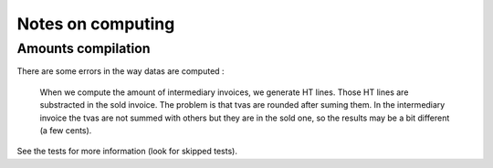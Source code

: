 Notes on computing
==================

Amounts compilation
--------------------

There are some errors in the way datas are computed :

    When we compute the amount of intermediary invoices, we generate HT lines.
    Those HT lines are substracted in the sold invoice.
    The problem is that tvas are rounded after suming them.
    In the intermediary invoice the tvas are not summed with others but they are
    in the sold one, so the results may be a bit different (a few cents).

See the tests for more information (look for skipped tests).

